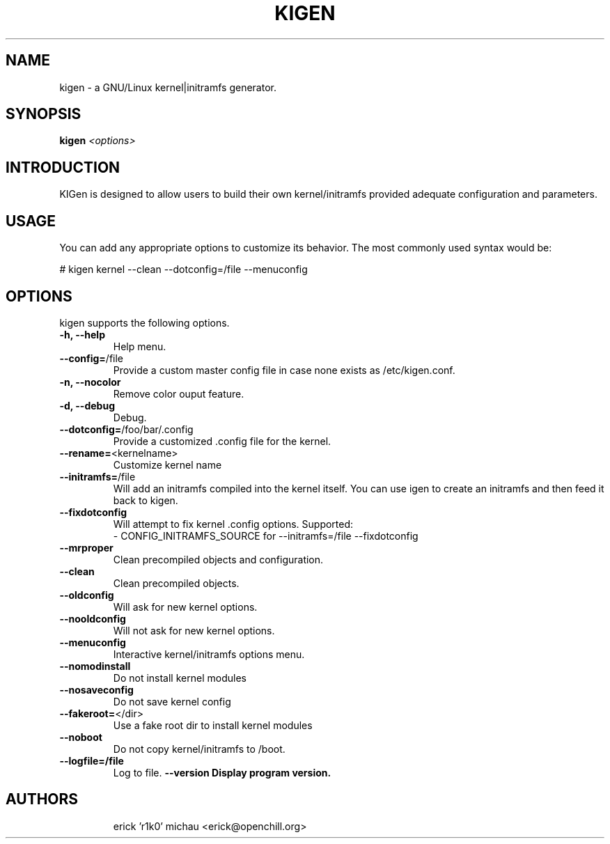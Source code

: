 .TH KIGEN "8" "August 2010" "kigen 0.2.0" "Gentoo Linux"
.SH NAME
kigen \- a GNU/Linux kernel|initramfs generator.
.SH SYNOPSIS
\fBkigen\fR \fI<options>\fR
.SH INTRODUCTION
KIGen is designed to allow users to build their own kernel/initramfs
provided adequate configuration and parameters.
.PP
.SH USAGE
You can add any appropriate options to customize its behavior.
The most commonly used syntax would be:
.PP
# kigen kernel --clean --dotconfig=/file --menuconfig
.PP
.SH OPTIONS
kigen supports the following options.
.TP
\fB\-h, \-\-help
Help menu.
.TP
\fB\-\-config=\fR/file
Provide a custom master config file in case none exists as /etc/kigen.conf.
.TP
\fB\-n, \-\-nocolor
Remove color ouput feature.
.TP
\fB\-d, \-\-debug
Debug.
.TP
\fB\-\-dotconfig=\fR/foo/bar/.config
Provide a customized .config file for the kernel.
.TP
\fB\-\-rename=\fR<kernelname>
Customize kernel name
.TP
\fB\-\-initramfs=\fR/file
Will add an initramfs compiled into the kernel itself.
You can use igen to create an initramfs and then feed it back to kigen.
.TP
\fB\-\-fixdotconfig
Will attempt to fix kernel .config options. Supported:
 - CONFIG_INITRAMFS_SOURCE for --initramfs=/file --fixdotconfig
.TP
\fB\-\-mrproper
Clean precompiled objects and configuration.
.TP
\fB\-\-clean
Clean precompiled objects.
.TP
\fB\-\-oldconfig
Will ask for new kernel options.
.TP
\fB\-\-nooldconfig
Will not ask for new kernel options.
.TP
\fB\-\-menuconfig
Interactive kernel/initramfs options menu.
.TP
\fB\-\-nomodinstall
Do not install kernel modules
.TP
\fB\-\-nosaveconfig
Do not save kernel config
.TP
\fB\-\-fakeroot=\fR</dir>
Use a fake root dir to install kernel modules
.TP
\fB\-\-noboot
Do not copy kernel/initramfs to /boot.
.TP
\fB\-\-logfile=/file
Log to file.
./TP
\fB\-\-version
Display program version.
.TP
.RE
.SH AUTHORS
.nf
erick 'r1k0' michau <erick@openchill.org>
.fi
